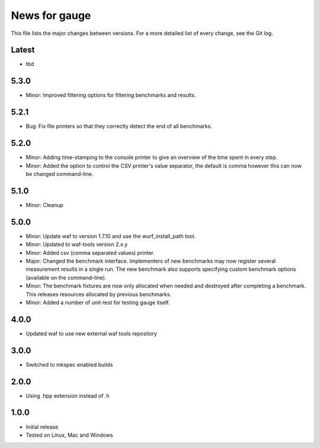 News for gauge
==============

This file lists the major changes between versions. For a more detailed list
of every change, see the Git log.

Latest
------
* tbd

5.3.0
-----
* Minor: Improved filtering options for filtering benchmarks and results.

5.2.1
-----
* Bug: Fix file printers so that they correctly detect the end of all benchmarks.

5.2.0
-----
* Minor: Adding time-stamping to the console printer to give an overview of the
  time spent in every step.
* Minor: Added the option to control the CSV printer's value separator, the
  default is comma however this can now be changed command-line.

5.1.0
-----
* Minor: Cleanup

5.0.0
-----
* Minor: Update waf to version 1.7.10 and use the wurf_install_path tool.
* Minor: Updated to waf-tools version 2.x.y
* Minor: Added csv (comma separated values) printer.
* Major: Changed the benchmark interface. Implementers of new benchmarks may
  now register several measurement results in a single run. The new benchmark
  also supports specifying custom benchmark options (available on the
  command-line).
* Minor: The benchmark fixtures are now only allocated when needed and destroyed
  after completing a benchmark. This releases resources allocated by previous
  benchmarks.
* Minor: Added a number of unit-test for testing gauge itself.

4.0.0
-----
* Updated waf to use new external waf tools repository

3.0.0
-----
* Switched to mkspec enabled builds

2.0.0
-----
* Using .hpp extension instead of .h

1.0.0
-----
* Initial release
* Tested on Linux, Mac and Windows

